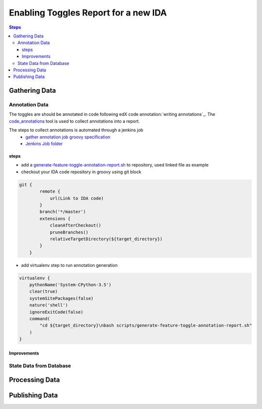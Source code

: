 =====================================
Enabling Toggles Report for a new IDA
=====================================

.. contents:: Steps

Gathering Data
==============

Annotation Data
---------------
The toggles are should be annotated in code following edX code annotation:`writing annotations`_. The `code_annotations`_ tool is used to collect annotations into a report.

The steps to collect annotations is automated through a jenkins job
  - `gather annotation job groovy specification`_
  - `Jenkins Job folder`_


.. _writing anntations: https://code-annotations.readthedocs.io/en/latest/writing_annotations.html
.. _code_annotations: https://www.github.com/edx/code-annotations
.. _gather annotation job groovy specification: https://github.com/edx/jenkins-job-dsl-internal/blob/master/jobs/tools-edx-jenkins.edx.org/createFeatureToggleReportGeneratorJobs.groovy
.. _Jenkins Job folder: https://tools-edx-jenkins.edx.org/job/Feature-Toggle-Report-Generator/

steps
~~~~~
* add a `generate-feature-toggle-annotation-report.sh`_ to repository, used linked file as example
* checkout your IDA code repository in groovy using git block
.. code:: java

    git {
            remote {
                url(Link to IDA code)
            }
            branch('*/master')
            extensions {
                cleanAfterCheckout()
                pruneBranches()
                relativeTargetDirectory(${target_directory})
            }
        }


* add virtualenv step to run annotation generation

.. code:: java

        virtualenv {
            pythonName('System-CPython-3.5')
            clear(true)
            systemSitePackages(false)
            nature('shell')
            ignoreExitCode(false)
            command(
                "cd ${target_directory}\nbash scripts/generate-feature-toggle-annotation-report.sh"
            )
        }
.. _generate-feature-toggle-annotation-report.sh: https://github.com/edx/edx-platform/blob/master/scripts/generate-feature-toggle-annotation-report.sh

Improvements
~~~~~~~~~~~~

State Data from Database
------------------------


Processing Data
===============

Publishing Data
===============